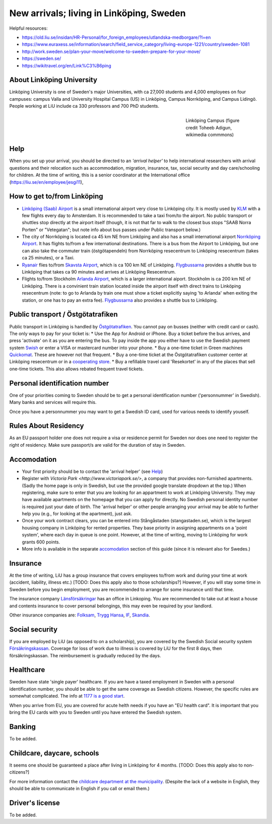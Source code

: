 New arrivals; living in Linköping, Sweden
=========================================

Helpful resources:

- https://old.liu.se/insidan/HR-Personal/for_foreign_employees/utlandska-medborgare/?l=en
- https://www.euraxess.se/information/search/field_service_category/living-europe-1221/country/sweden-1081
- http://work.sweden.se/plan-your-move/welcome-to-sweden-prepare-for-your-move/
- https://sweden.se/
- https://wikitravel.org/en/Link%C3%B6ping
  
About Linköping University
--------------------------
Linköping University is one of Sweden's major Universities, with ca 27,000 students and 4,000 employees on four campuses: 
campus Valla and University Hospital Campus (US) in Linköping, Campus Norrköping, and Campus Lidingö.
People working at LiU include ca 330 professors and 700 PhD students. 

.. figure:: Images/Linkoping_University_Campus_credit_wikimedia_commons_Toheeb_Adigun.jpg
    :figwidth: 25%
    :width: 25%
    :align: right
    :alt: Linköping Campus
    :figclass: align-right

    Linköping Campus (figure credit Toheeb Adigun, wikimedia commmons)
    
Help
----
When you set up your arrival, you should be directed to an *'arrival helper'* to help international researchers with arrival questions and their relocation such as accommodation, migration, insurance, tax, social security and day care/schooling for children. At the time of writing, this is a senior coordinator at the International office (https://liu.se/en/employee/jesgi11), 

How to get to/from Linköping
----------------------------
* `Linköping (Saab) Airport <https://www.linkopingcityairport.se/>`_ is a small international airport very close to Linköping city. It is mostly used by `KLM <https://www.klm.com/>`_ with a few flights every day to Amsterdam. It is recommended to take a taxi from/to the airport. No public transport or shuttles stop directly at the airport itself (though, it is not that far to walk to the closest bus stops "SAAB Norra Porten" or "Vetegatan"; but note info about bus passes under Public transport below.) 
* The city of Norrköping is located ca 45 km NE from Linköping and also has a small international airport `Norrköping Airport <http://norrkopingairport.se/en/>`_. It has flights to/from a few international destinations. There is a bus from the Airport to Linköping, but one can also take the commuter train (östgötapendeln) from Norrköping resecentrum to Linköping resecentrum (takes ca 25 minutes), or a Taxi.
* `Ryanair <https://www.ryanair.com/gb/en/>`_ flies to/from `Skavsta Airport <https://www.skavsta.se/>`_, which is ca 100 km NE of Linköping. `Flygbussarna <https://www.flygbussarna.se/>`_ provides a shuttle bus to Linköping that takes ca 90 minutes and arrives at Linköping Resecentrum. 
* Flights to/from Stockholm `Arlanda Airport <https://www.swedavia.com/arlanda/>`_, which is a larger international aiport. Stockholm is ca 200 km NE of Linköping. There is a convinient train station located inside the airport itself with direct trains to Linköping resecentrum (note: to go to Arlanda by train one must show a ticket explicitly saying 'to Arlanda' when exiting the station, or one has to pay an extra fee). `Flygbussarna <https://www.flygbussarna.se/>`_ also provides a shuttle bus to Linköping.

Public transport / Östgötatrafiken
----------------------------------
Public transport in Linköping is handled by `Östgötatrafiken <https://www.ostgotatrafiken.se/>`_. You cannot pay on busses (neither with credit card or cash). The only ways to pay for your ticket is:
* Use the App for Android or iPhone. Buy a ticket before the bus arrives, and press 'activate' on it as you are entering the bus. To pay inside the app you either have to use the Swedish payment system `Swish <https://www.getswish.se/>`_ or enter a VISA or mastercard number into your phone.
* Buy a one-time ticket in Green machines `Quickomat <https://www.ostgotatrafiken.se/biljetter/kopa-biljett/quickomater/>`_. These are however not that frequent. 
* Buy a one-time ticket at the Östgötatrafiken customer center at Linköping resecentrum or in a `cooperating store <https://www.ostgotatrafiken.se/biljetter/kopa-biljett/forsaljningsombud/>`_.
* Buy a refillable travel card 'Resekortet' in any of the places that sell one-time tickets. This also allows rebated frequent travel tickets.

Personal identification number
------------------------------
One of your priorities coming to Sweden should be to get a personal identification number ('personnummer' in Swedish). Many banks and services will require this.

Once you have a personnummer you may want to get a Swedish ID card, used for various needs to identify youself. 

Rules About Residency
---------------------
As an EU passport holder one does not require a visa or residence permit for Sweden nor does one need to register the right of residency. Make sure passport/s are valid for the duration of stay in Sweden.

Accomodation
------------
* Your first priority should be to contact the 'arrival helper' (see `Help`_)
* Register with `Victoria Park <http://www.victoriapark.se/>`, a company that provides non-furnished apartments. (Sadly the home page is only in Swedish, but use the provided google translate dropdown at the top.) When registering, make sure to enter that you are looking for an appartment to work at Linköping University. They may have available apartments on the homepage that you can apply for directly. No Swedish personal identity number is required just your date of birth. The 'arrival helper' or other people arranging your arrival may be able to further help you (e.g., for looking at the apartment), just ask.
* Once your work contract clears, you can be entered into Stångåstaden (stangastaden.se), which is the largest housing company in Linköping for rented properties. They base priority in assigning appartments on a 'point system', where each day in queue is one point. However, at the time of writing, moving to Linköping for work grants 600 points.
* More info is available in the separate `accomodation <accomodation.rst>`_ section of this guide (since it is relevant also for Swedes.)

Insurance
---------
At the time of writing, LiU has a group insurance that covers employees to/from work and during your time at work (accident, liability, illness etc.) [TODO: Does this apply also to those scholarships?] However, if you will stay some time in Sweden before you begin employment, you are recommended to arrange for some insurance until that time.

The insurance company `Länsförsäkringar <http://www.lansforsakringar.se/ostgota/om-oss/kontakta-oss/>`_ has an office in Linkoping. You are recommended to take out at least a house and contents insurance to cover personal belongings, this may even be required by your landlord. 

Other insurance companies are: `Folksam <https://www.folksam.se/kundservice/flera-satt-att-kontakta-oss/in-other-languages/english>`_, `Trygg Hansa <https://www.trygghansa.se/>`_, `IF <https://www.if.se/privat/kundservice/ovrigt/about-if-in-english>`_, `Skandia <https://www.skandia.se>`_.

Social security
---------------
If you are employed by LiU (as opposed to on a scholarship), you are covered by the Swedish Social security system `Försäkringskassan <http://forsakringskassan.se>`_. Coverage for loss of work due to illness is covered by LiU for the first 8 days, then försäkringskassan. The reimbursement is gradually reduced by the days. 

Healthcare
----------
Sweden have state 'single payer' healthcare. If you are have a taxed employment in Sweden with a personal identification number, you should be able to get the same coverage as Swedish citizens. However, the specific rules are somewhat complicated. The info at `1177 is a good start <https://www.1177.se/Ostergotland/Other-languages/New-in-Sweden---healthcare/Svenska/Regler-och-rattigheter/Vard-av-personer-fran-andra-lander/>`_.

When you arrive from EU, you are covered for acute helth needs if you have an "EU health card". It is important that you bring the EU cards with you to Sweden until you have entered the Swedish system. 

Banking
-------
To be added.

Childcare, daycare, schools
---------------------------
It seems one should be guaranteed a place after living in Linköping for 4 months. [TODO: Does this apply also to non-citizens?]

For more information contact the `childcare department at the municipality <http://goo.gl/XBrJEE>`_. (Despite the lack of a website in English, they should be able to communicate in English if you call or email them.)


Driver's license
----------------
To be added.



